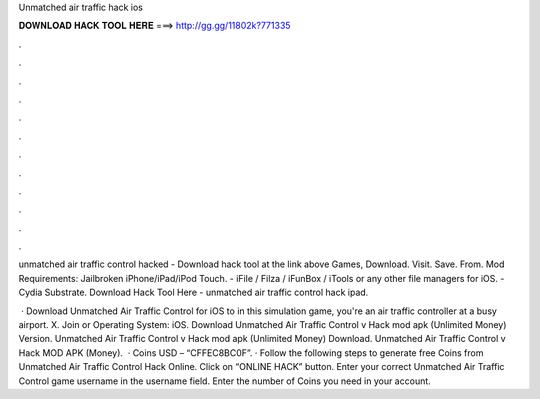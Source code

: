 Unmatched air traffic hack ios



𝐃𝐎𝐖𝐍𝐋𝐎𝐀𝐃 𝐇𝐀𝐂𝐊 𝐓𝐎𝐎𝐋 𝐇𝐄𝐑𝐄 ===> http://gg.gg/11802k?771335



.



.



.



.



.



.



.



.



.



.



.



.

unmatched air traffic control hacked - Download hack tool at the link above Games, Download. Visit. Save. From.  Mod Requirements: Jailbroken iPhone/iPad/iPod Touch. - iFile / Filza / iFunBox / iTools or any other file managers for iOS. - Cydia Substrate. Download Hack Tool Here -  unmatched air traffic control hack ipad.

 · Download Unmatched Air Traffic Control for iOS to in this simulation game, you're an air traffic controller at a busy airport. X. Join or Operating System: iOS. Download Unmatched Air Traffic Control v Hack mod apk (Unlimited Money)  Version. Unmatched Air Traffic Control v Hack mod apk (Unlimited Money) Download. Unmatched Air Traffic Control v Hack MOD APK (Money).  · Coins USD – “CFFEC8BC0F”. · Follow the following steps to generate free Coins from Unmatched Air Traffic Control Hack Online. Click on “ONLINE HACK” button. Enter your correct Unmatched Air Traffic Control game username in the username field. Enter the number of Coins you need in your account.
